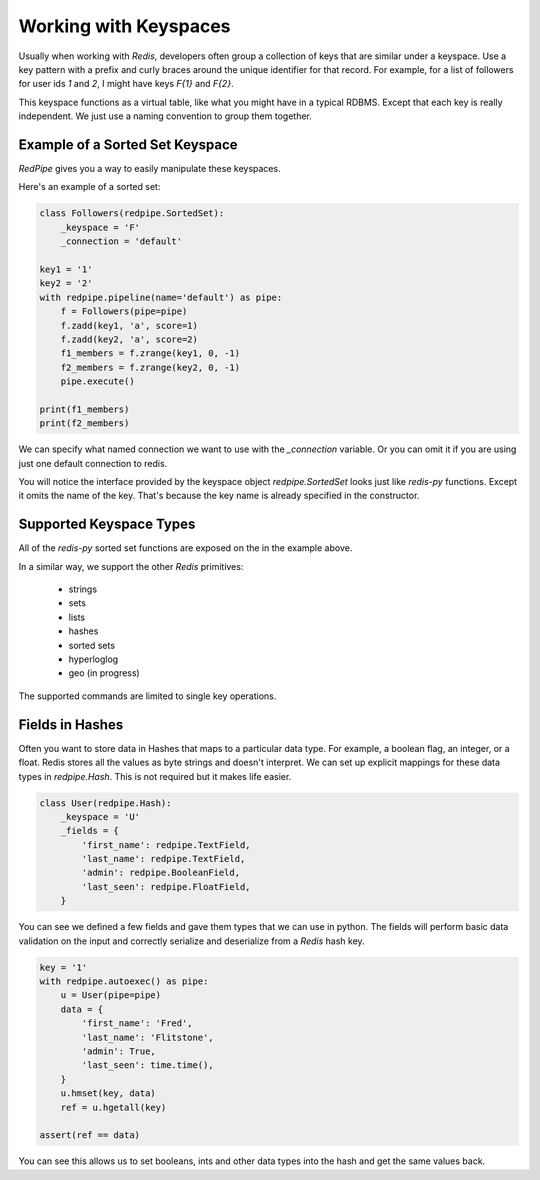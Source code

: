 Working with Keyspaces
======================
Usually when working with *Redis*, developers often group a collection of keys that are similar under a keyspace.
Use a key pattern with a prefix and curly braces around the unique identifier for that record.
For example, for a list of followers for user ids `1` and `2`, I might have keys `F{1}` and `F{2}`.

This keyspace functions as a virtual table, like what you might have in a typical RDBMS.
Except that each key is really independent.
We just use a naming convention to group them together.


Example of a Sorted Set Keyspace
--------------------------------
*RedPipe* gives you a way to easily manipulate these keyspaces.

Here's an example of a sorted set:

.. code:: python

    class Followers(redpipe.SortedSet):
        _keyspace = 'F'
        _connection = 'default'

    key1 = '1'
    key2 = '2'
    with redpipe.pipeline(name='default') as pipe:
        f = Followers(pipe=pipe)
        f.zadd(key1, 'a', score=1)
        f.zadd(key2, 'a', score=2)
        f1_members = f.zrange(key1, 0, -1)
        f2_members = f.zrange(key2, 0, -1)
        pipe.execute()

    print(f1_members)
    print(f2_members)

We can specify what named connection we want to use with the `_connection` variable.
Or you can omit it if you are using just one default connection to redis.

You will notice the interface provided by the keyspace object `redpipe.SortedSet` looks just like `redis-py` functions.
Except it omits the name of the key. That's because the key name is already specified in the constructor.


Supported Keyspace Types
------------------------
All of the `redis-py` sorted set functions are exposed on the in the example above.

In a similar way, we support the other *Redis* primitives:

    * strings
    * sets
    * lists
    * hashes
    * sorted sets
    * hyperloglog
    * geo (in progress)

The supported commands are limited to single key operations.


Fields in Hashes
----------------
Often you want to store data in Hashes that maps to a particular data type.
For example, a boolean flag, an integer, or a float.
Redis stores all the values as byte strings and doesn't interpret.
We can set up explicit mappings for these data types in `redpipe.Hash`.
This is not required but it makes life easier.

.. code:: python

    class User(redpipe.Hash):
        _keyspace = 'U'
        _fields = {
            'first_name': redpipe.TextField,
            'last_name': redpipe.TextField,
            'admin': redpipe.BooleanField,
            'last_seen': redpipe.FloatField,
        }


You can see we defined a few fields and gave them types that we can use in python.
The fields will perform basic data validation on the input and correctly serialize and deserialize from a *Redis* hash key.

.. code:: python

    key = '1'
    with redpipe.autoexec() as pipe:
        u = User(pipe=pipe)
        data = {
            'first_name': 'Fred',
            'last_name': 'Flitstone',
            'admin': True,
            'last_seen': time.time(),
        }
        u.hmset(key, data)
        ref = u.hgetall(key)

    assert(ref == data)

You can see this allows us to set booleans, ints and other data types into the hash and get the same values back.

